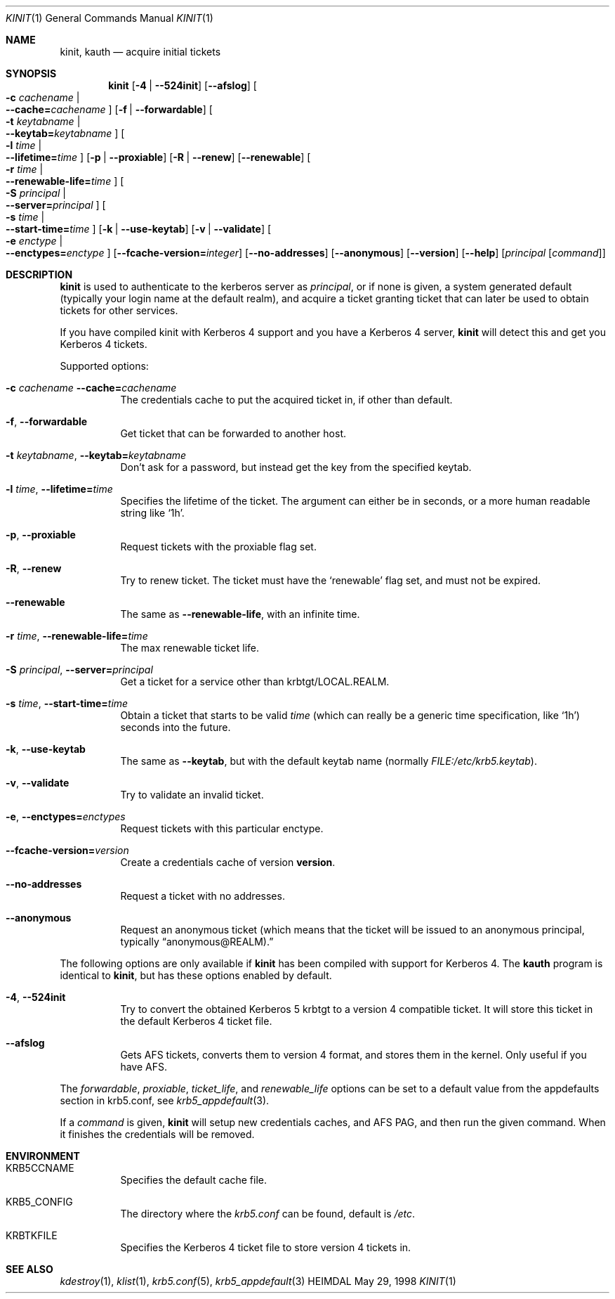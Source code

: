 .\" $Id$
.\"
.Dd May 29, 1998
.Dt KINIT 1
.Os HEIMDAL
.Sh NAME
.Nm kinit ,
.Nm kauth
.Nd acquire initial tickets
.Sh SYNOPSIS
.Nm kinit
.Op Fl 4 | Fl -524init
.Op Fl -afslog
.Oo Fl c Ar cachename \*(Ba Xo
.Fl -cache= Ns Ar cachename
.Xc
.Oc
.Op Fl f | Fl -forwardable
.Oo Fl t Ar keytabname \*(Ba Xo
.Fl -keytab= Ns Ar keytabname
.Xc
.Oc
.Oo Fl l Ar time \*(Ba Xo
.Fl -lifetime= Ns Ar time
.Xc
.Oc
.Op Fl p | Fl -proxiable
.Op Fl R | Fl -renew
.Op Fl -renewable
.Oo Fl r Ar time \*(Ba Xo
.Fl -renewable-life= Ns Ar time
.Xc
.Oc
.Oo Fl S Ar principal \*(Ba Xo
.Fl -server= Ns Ar principal
.Xc
.Oc
.Oo Fl s Ar time \*(Ba Xo
.Fl -start-time= Ns Ar time
.Xc
.Oc
.Op Fl k | Fl -use-keytab
.Op Fl v | Fl -validate
.Oo Fl e Ar enctype \*(Ba Xo
.Fl -enctypes= Ns Ar enctype
.Xc
.Oc
.Op Fl -fcache-version= Ns Ar integer
.Op Fl -no-addresses
.Op Fl -anonymous
.Op Fl -version
.Op Fl -help
.Op Ar principal Op Ar command
.Sh DESCRIPTION
.Nm
is used to authenticate to the kerberos server as
.Ar principal ,
or if none is given, a system generated default (typically your login
name at the default realm), and acquire a ticket granting ticket that
can later be used to obtain tickets for other services.
.Pp
If you have compiled kinit with Kerberos 4 support and you have a
Kerberos 4 server,
.Nm
will detect this and get you Kerberos 4 tickets.
.Pp
Supported options:
.Bl -tag -width Ds
.It Xo
.Fl c Ar cachename
.Fl -cache= Ns Ar cachename
.Xc
The credentials cache to put the acquired ticket in, if other than
default.
.It Xo
.Fl f Ns ,
.Fl -forwardable
.Xc
Get ticket that can be forwarded to another host.
.It Xo
.Fl t Ar keytabname Ns ,
.Fl -keytab= Ns Ar keytabname
.Xc
Don't ask for a password, but instead get the key from the specified
keytab.
.It Xo 
.Fl l Ar time Ns , 
.Fl -lifetime= Ns Ar time
.Xc
Specifies the lifetime of the ticket. The argument can either be in
seconds, or a more human readable string like
.Sq 1h .
.It Xo
.Fl p Ns ,
.Fl -proxiable
.Xc
Request tickets with the proxiable flag set.
.It Xo
.Fl R Ns ,
.Fl -renew
.Xc
Try to renew ticket. The ticket must have the
.Sq renewable
flag set, and must not be expired.
.It Fl -renewable
The same as
.Fl -renewable-life ,
with an infinite time.
.It Xo
.Fl r Ar time Ns ,
.Fl -renewable-life= Ns Ar time
.Xc
The max renewable ticket life.
.It Xo
.Fl S Ar principal Ns ,
.Fl -server= Ns Ar principal
.Xc
Get a ticket for a service other than krbtgt/LOCAL.REALM.
.It Xo
.Fl s Ar time Ns ,
.Fl -start-time= Ns Ar time
.Xc
Obtain a ticket that starts to be valid
.Ar time
(which can really be a generic time specification, like
.Sq 1h )
seconds into the future.
.It Xo
.Fl k Ns ,
.Fl -use-keytab
.Xc
The same as
.Fl -keytab ,
but with the default keytab name (normally
.Ar FILE:/etc/krb5.keytab ) .
.It Xo
.Fl v Ns ,
.Fl -validate
.Xc
Try to validate an invalid ticket.
.It Xo
.Fl e ,
.Fl -enctypes= Ns Ar enctypes
.Xc
Request tickets with this particular enctype.
.It Xo
.Fl -fcache-version= Ns Ar version
.Xc
Create a credentials cache of version
.Nm version .
.It Xo
.Fl -no-addresses
.Xc
Request a ticket with no addresses.
.It Xo
.Fl -anonymous
.Xc
Request an anonymous ticket (which means that the ticket will be
issued to an anonymous principal, typically 
.Dq anonymous@REALM).
.El
.Pp
The following options are only available if
.Nm 
has been compiled with support for Kerberos 4. The 
.Nm kauth
program is identical to
.Nm kinit ,
but has these options enabled by
default.
.Bl -tag -width Ds
.It Xo
.Fl 4 Ns ,
.Fl -524init
.Xc
Try to convert the obtained Kerberos 5 krbtgt to a version 4 compatible
ticket. It will store this ticket in the default Kerberos 4 ticket
file.
.It Fl -afslog
Gets AFS tickets, converts them to version 4 format, and stores them
in the kernel. Only useful if you have AFS.
.El
.Pp
The 
.Ar forwardable ,
.Ar proxiable ,
.Ar ticket_life ,
and
.Ar renewable_life 
options can be set to a default value from the
.Dv appdefaults
section in krb5.conf, see
.Xr krb5_appdefault 3 .
.Pp
If  a
.Ar command
is given, 
.Nm kinit
will setup new credentials caches, and AFS PAG, and then run the given
command. When it finishes the credentials will be removed.
.Sh ENVIRONMENT
.Bl -tag -width Ds
.It Ev KRB5CCNAME
Specifies the default cache file.
.It Ev KRB5_CONFIG
The directory where the
.Pa krb5.conf
can be found, default is 
.Pa /etc .
.It Ev KRBTKFILE
Specifies the Kerberos 4 ticket file to store version 4 tickets in.
.El
.\".Sh FILES
.\".Sh EXAMPLES
.\".Sh DIAGNOSTICS
.Sh SEE ALSO
.Xr kdestroy 1 ,
.Xr klist 1 ,
.Xr krb5.conf 5 ,
.Xr krb5_appdefault 3
.\".Sh STANDARDS
.\".Sh HISTORY
.\".Sh AUTHORS
.\".Sh BUGS
